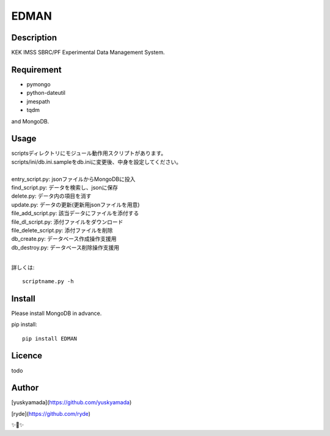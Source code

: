 EDMAN
=====


Description
-----------

KEK IMSS SBRC/PF Experimental Data Management System.


Requirement
-----------
-   pymongo
-   python-dateutil
-   jmespath
-   tqdm

and MongoDB.

Usage
-----

|  scriptsディレクトリにモジュール動作用スクリプトがあります。
|  scripts/ini/db.ini.sampleをdb.iniに変更後、中身を設定してください。
|
|  entry_script.py: jsonファイルからMongoDBに投入
|  find_script.py: データを検索し、jsonに保存
|  delete.py: データ内の項目を消す
|  update.py: データの更新(更新用jsonファイルを用意)
|  file_add_script.py:  該当データにファイルを添付する
|  file_dl_script.py: 添付ファイルをダウンロード
|  file_delete_script.py: 添付ファイルを削除
|  db_create.py: データベース作成操作支援用
|  db_destroy.py: データベース削除操作支援用
|

詳しくは::

  scriptname.py -h

Install
-------
|  Please install MongoDB in advance.

pip install::

 pip install EDMAN

Licence
-------
todo


Author
------

[yuskyamada](https://github.com/yuskyamada)

[ryde](https://github.com/ryde)

✨🍰✨
